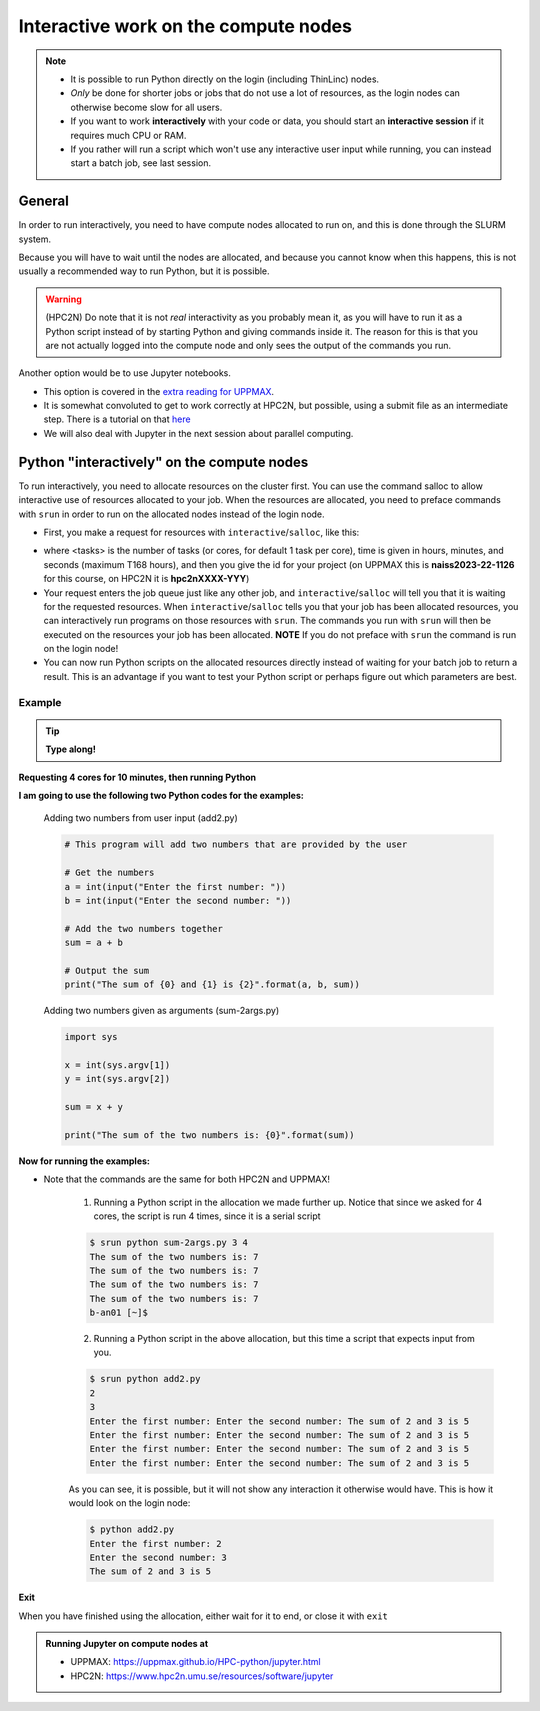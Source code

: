 Interactive work on the compute nodes
=====================================

.. note::

   - It is possible to run Python directly on the login (including ThinLinc) nodes.
   - *Only* be done for shorter jobs or jobs that do not use a lot of resources, as the login nodes can otherwise become slow for all users. 
   - If you want to work **interactively** with your code or data, you should start an **interactive session** if it requires much CPU or RAM.
   - If you rather will run a script which won't use any interactive user input while running, you can instead start a batch job, see last session.
   
.. questions::

   - How to reach the compute/calculation nodes
   - How do I proceed to work interactively?
   
.. objectives:: 

   - Show how to reach the compute/calculation nodes on UPPMAX and HPC2N
   - Test some commands on the compute/calculation nodes

General
-------

In order to run interactively, you need to have compute nodes allocated to run on, and this is done through the SLURM system.  

Because you will have to wait until the nodes are allocated, and because you cannot know when this happens, this is not usually a recommended way to run Python, but it is possible. 

.. warning::

    (HPC2N) Do note that it is not *real* interactivity as you probably mean it, as you will have to run it as a Python script instead of by starting Python and giving commands inside it. The reason for this is that you are not actually logged into the compute node and only sees the output of the commands you run. 

Another option would be to use Jupyter notebooks. 

- This option is covered in the `extra reading for UPPMAX <https://uppmax.github.io/HPC-python/jupyter.html>`_. 
- It is somewhat convoluted to get to work correctly at HPC2N, but possible, using a submit file as an intermediate step. There is a tutorial on that `here <https://www.hpc2n.umu.se/resources/software/jupyter>`_ 
- We will also deal with Jupyter in the next session about parallel computing. 


Python "interactively" on the compute nodes 
-------------------------------------------

To run interactively, you need to allocate resources on the cluster first. 
You can use the command salloc to allow interactive use of resources allocated to your job. 
When the resources are allocated, you need to preface commands with ``srun`` in order to 
run on the allocated nodes instead of the login node. 
      
- First, you make a request for resources with ``interactive``/``salloc``, like this:

.. tabs::

   .. tab:: UPPMAX (interactive)

      .. code-block:: console
          
         $ interactive -n <tasks> --time=HHH:MM:SS -A naiss2023-22-1126
      
   .. tab:: HPC2N (salloc)

      .. code-block:: console
          
         $ salloc -n <tasks> --time=HHH:MM:SS -A hpc2nXXXX-YYY
         
      
- where <tasks> is the number of tasks (or cores, for default 1 task per core), time is given in hours, minutes, and seconds (maximum T168 hours), and then you give the id for your project (on UPPMAX this is **naiss2023-22-1126** for this course, on HPC2N it is **hpc2nXXXX-YYY**)

- Your request enters the job queue just like any other job, and ``interactive``/``salloc`` will tell you that it is waiting for the requested resources. When ``interactive``/``salloc`` tells you that your job has been allocated resources, you can interactively run programs on those resources with ``srun``. The commands you run with ``srun`` will then be executed on the resources your job has been allocated. **NOTE** If you do not preface with ``srun`` the command is run on the login node! 
      
- You can now run Python scripts on the allocated resources directly instead of waiting for your batch job to return a result. This is an advantage if you want to test your Python script or perhaps figure out which parameters are best.
                  

Example
#######

.. tip::
    
   **Type along!**

**Requesting 4 cores for 10 minutes, then running Python**

.. tabs::

   .. tab:: UPPMAX

      .. code-block:: console
      
          [bjornc@rackham2 ~]$ interactive -A naiss2023-22-1126 -p devcore -n 4 -t 10:00
          You receive the high interactive priority.
          There are free cores, so your job is expected to start at once.
      
          Please, use no more than 6.4 GB of RAM.
      
          Waiting for job 29556505 to start...
          Starting job now -- you waited for 1 second.
          
          [bjornc@r484 ~]$ module load python/3.9.5

      Let us check that we actually run on the compute node: 

      .. code-block:: console
      
          [bjornc@r483 ~]$ srun hostname
          r483.uppmax.uu.se
          r483.uppmax.uu.se
          r483.uppmax.uu.se
          r483.uppmax.uu.se

      We are. Notice that we got a response from all four cores we have allocated.   

   .. tab:: HPC2N
         
      .. code-block:: console
      
          $ salloc -n 4 --time=00:10:00 -A hpc2nXXXX-YYY
          salloc: Pending job allocation 20174806
          salloc: job 20174806 queued and waiting for resources
          salloc: job 20174806 has been allocated resources
          salloc: Granted job allocation 20174806
          salloc: Waiting for resource configuration
          salloc: Nodes b-cn0241 are ready for job
          b-an01 [~]$ module load GCC/10.3.0 OpenMPI/4.1.1 Python/3.9.5
          b-an01 [~]$ 
                  
      
      Let us check that we actually run on the compute node: 
      
      .. code-block:: console
                  
           $ srun hostname
           b-cn0241.hpc2n.umu.se
           b-cn0241.hpc2n.umu.se
           b-cn0241.hpc2n.umu.se
           b-cn0241.hpc2n.umu.se
      
      We are. Notice that we got a response from all four cores we have allocated.   
      
      
**I am going to use the following two Python codes for the examples:**
      
      Adding two numbers from user input (add2.py)
         
      .. code-block:: python
      
          # This program will add two numbers that are provided by the user
          
          # Get the numbers
          a = int(input("Enter the first number: ")) 
          b = int(input("Enter the second number: "))
          
          # Add the two numbers together
          sum = a + b
          
          # Output the sum
          print("The sum of {0} and {1} is {2}".format(a, b, sum))
      
      Adding two numbers given as arguments (sum-2args.py)
         
      .. code-block:: python
      
          import sys
          
          x = int(sys.argv[1])
          y = int(sys.argv[2])
          
          sum = x + y
          
          print("The sum of the two numbers is: {0}".format(sum))
      
**Now for running the examples:**

- Note that the commands are the same for both HPC2N and UPPMAX!
      
      1. Running a Python script in the allocation we made further up. Notice that since we asked for 4 cores, the script is run 4 times, since it is a serial script
         
      .. code-block:: console
      
          $ srun python sum-2args.py 3 4
          The sum of the two numbers is: 7
          The sum of the two numbers is: 7
          The sum of the two numbers is: 7
          The sum of the two numbers is: 7
          b-an01 [~]$             
                  
      2. Running a Python script in the above allocation, but this time a script that expects input from you.
         
      .. code-block:: console        
          
          $ srun python add2.py 
          2
          3
          Enter the first number: Enter the second number: The sum of 2 and 3 is 5
          Enter the first number: Enter the second number: The sum of 2 and 3 is 5
          Enter the first number: Enter the second number: The sum of 2 and 3 is 5
          Enter the first number: Enter the second number: The sum of 2 and 3 is 5
      
      As you can see, it is possible, but it will not show any interaction it otherwise would have. This is how it would look on the login node: 
                  
      .. code-block:: console
                  
                  $ python add2.py 
                  Enter the first number: 2
                  Enter the second number: 3
                  The sum of 2 and 3 is 5
      

**Exit**

When you have finished using the allocation, either wait for it to end, or close it with ``exit``

.. tabs::

   .. tab:: UPPMAX
   
      .. code-block:: console
                  
                  [bjornc@r484 ~]$ exit
      
                  exit
                  [screen is terminating]
                  Connection to r484 closed.
      
                  [bjornc@rackham2 ~]$

   .. tab:: HPC2N
   
      .. code-block:: console
                  
                  $ exit
                  exit
                  salloc: Relinquishing job allocation 20174806
                  salloc: Job allocation 20174806 has been revoked.
                  $

.. admonition:: Running Jupyter on compute nodes at 

   - UPPMAX: https://uppmax.github.io/HPC-python/jupyter.html
   - HPC2N: https://www.hpc2n.umu.se/resources/software/jupyter 


.. keypoints::

   - Start an interactive session on a calculation node by a SLURM allocation
   
      - At HPC2N: ``salloc`` ...
      - At UPPMAX: ``interactive`` ...
      
   - Follow the same procedure as usual by loading the Python module and possible prerequisites.
   - CPU-hours are more effectively used in "batch jobs". Therefore:
   
     - Use "interactive" for testing and developing
     - Don't book too many cores/nodes and try to be effective when the session is going.
     
    
